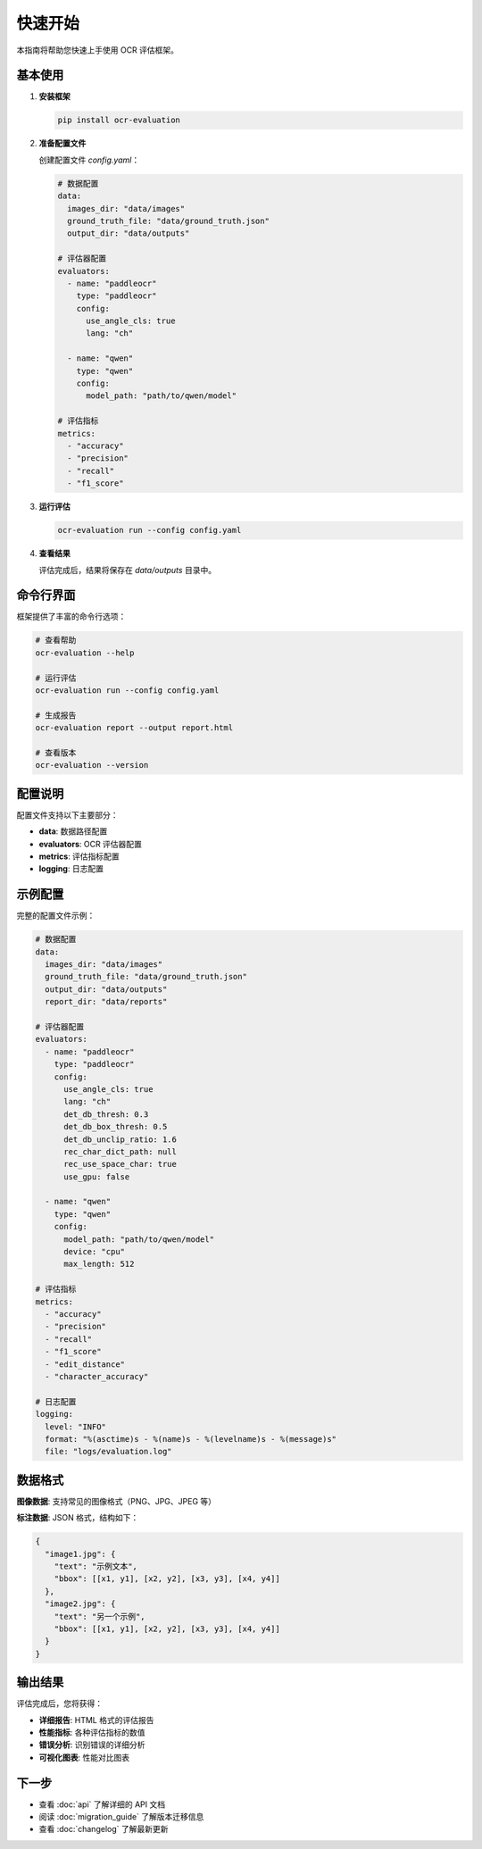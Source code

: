 快速开始
========

本指南将帮助您快速上手使用 OCR 评估框架。

基本使用
--------

1. **安装框架**

   .. code-block:: bash

      pip install ocr-evaluation

2. **准备配置文件**

   创建配置文件 `config.yaml`：

   .. code-block:: yaml

      # 数据配置
      data:
        images_dir: "data/images"
        ground_truth_file: "data/ground_truth.json"
        output_dir: "data/outputs"

      # 评估器配置
      evaluators:
        - name: "paddleocr"
          type: "paddleocr"
          config:
            use_angle_cls: true
            lang: "ch"
        
        - name: "qwen"
          type: "qwen"
          config:
            model_path: "path/to/qwen/model"

      # 评估指标
      metrics:
        - "accuracy"
        - "precision"
        - "recall"
        - "f1_score"

3. **运行评估**

   .. code-block:: bash

      ocr-evaluation run --config config.yaml

4. **查看结果**

   评估完成后，结果将保存在 `data/outputs` 目录中。

命令行界面
----------

框架提供了丰富的命令行选项：

.. code-block:: bash

   # 查看帮助
   ocr-evaluation --help

   # 运行评估
   ocr-evaluation run --config config.yaml

   # 生成报告
   ocr-evaluation report --output report.html

   # 查看版本
   ocr-evaluation --version

配置说明
--------

配置文件支持以下主要部分：

* **data**: 数据路径配置
* **evaluators**: OCR 评估器配置
* **metrics**: 评估指标配置
* **logging**: 日志配置

示例配置
--------

完整的配置文件示例：

.. code-block:: yaml

   # 数据配置
   data:
     images_dir: "data/images"
     ground_truth_file: "data/ground_truth.json"
     output_dir: "data/outputs"
     report_dir: "data/reports"

   # 评估器配置
   evaluators:
     - name: "paddleocr"
       type: "paddleocr"
       config:
         use_angle_cls: true
         lang: "ch"
         det_db_thresh: 0.3
         det_db_box_thresh: 0.5
         det_db_unclip_ratio: 1.6
         rec_char_dict_path: null
         rec_use_space_char: true
         use_gpu: false
     
     - name: "qwen"
       type: "qwen"
       config:
         model_path: "path/to/qwen/model"
         device: "cpu"
         max_length: 512

   # 评估指标
   metrics:
     - "accuracy"
     - "precision"
     - "recall"
     - "f1_score"
     - "edit_distance"
     - "character_accuracy"

   # 日志配置
   logging:
     level: "INFO"
     format: "%(asctime)s - %(name)s - %(levelname)s - %(message)s"
     file: "logs/evaluation.log"

数据格式
--------

**图像数据**: 支持常见的图像格式（PNG、JPG、JPEG 等）

**标注数据**: JSON 格式，结构如下：

.. code-block:: json

   {
     "image1.jpg": {
       "text": "示例文本",
       "bbox": [[x1, y1], [x2, y2], [x3, y3], [x4, y4]]
     },
     "image2.jpg": {
       "text": "另一个示例",
       "bbox": [[x1, y1], [x2, y2], [x3, y3], [x4, y4]]
     }
   }

输出结果
--------

评估完成后，您将获得：

* **详细报告**: HTML 格式的评估报告
* **性能指标**: 各种评估指标的数值
* **错误分析**: 识别错误的详细分析
* **可视化图表**: 性能对比图表

下一步
------

* 查看 :doc:`api` 了解详细的 API 文档
* 阅读 :doc:`migration_guide` 了解版本迁移信息
* 查看 :doc:`changelog` 了解最新更新 